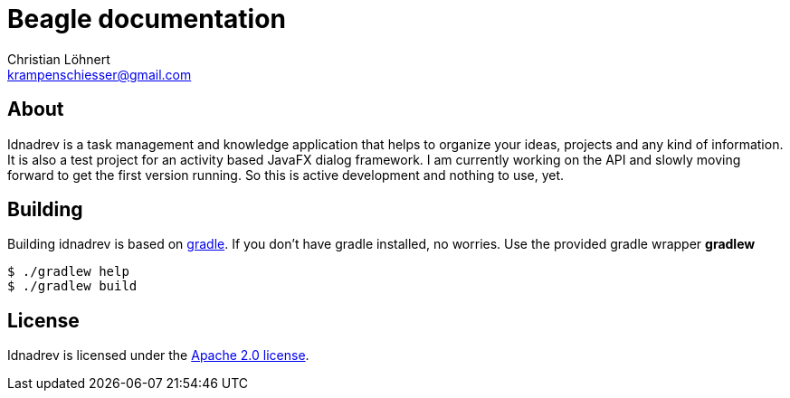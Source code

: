 = Beagle documentation =
:Author:    Christian Löhnert
:Email:     krampenschiesser@gmail.com


== About ==

Idnadrev is a task management and knowledge application
that helps to organize your ideas, projects and any kind of information.
It is also a test project for an activity based JavaFX dialog framework.
I am currently working on the API and slowly moving forward to get the first version running.
So this is active development and nothing to use, yet.

== Building ==

Building idnadrev is based on http://www.gradle.org/[gradle].
If you don't have gradle installed, no worries.
Use the provided gradle wrapper *gradlew*
[source,shell]
----
$ ./gradlew help
$ ./gradlew build
----

== License ==

Idnadrev is licensed under the http://apache.org/licenses/LICENSE-2.0[Apache 2.0 license].